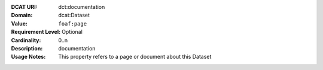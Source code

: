 :DCAT URI: dct:documentation
:Domain: dcat:Dataset
:Value: ``foaf:page``
:Requirement Level: Optional
:Cardinality: 0..n
:Description: documentation
:Usage Notes: This property refers to a page or document about this Dataset
